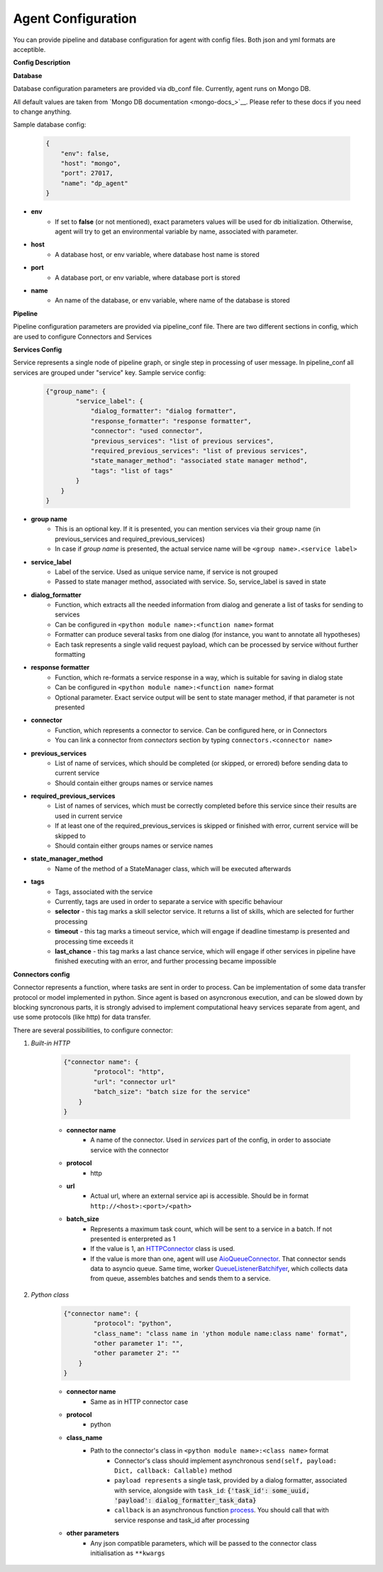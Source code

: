 Agent Configuration
======================

You can provide pipeline and database configuration for agent with config files. Both json and yml formats are acceptible.

**Config Description**

**Database**

Database configuration parameters are provided via db_conf file. Currently, agent runs on Mongo DB.

All default values are taken from `Mongo DB documentation <mongo-docs_>`__. Please refer to these docs if you need to
change anything. 

Sample database config:

    .. code-block:: json

        {
            "env": false,
            "host": "mongo",
            "port": 27017,
            "name": "dp_agent"
        }

* **env**
    * If set to **false** (or not mentioned), exact parameters values will be used for db initialization. Otherwise, agent will try to get an environmental variable by name, associated with parameter.
* **host**
    * A database host, or env variable, where database host name is stored
* **port**
    * A database port, or env variable, where database port is stored
* **name**
    * An name of the database, or env variable, where name of the database is stored


**Pipeline**

Pipeline configuration parameters are provided via pipeline_conf file. There are two different sections in config, which are used to configure Connectors and Services

**Services Config**

Service represents a single node of pipeline graph, or single step in processing of user message.
In pipeline_conf all services are grouped under "service" key.
Sample service config:

    .. code-block:: json

        {"group_name": {
                "service_label": {
                    "dialog_formatter": "dialog formatter",
                    "response_formatter": "response formatter",
                    "connector": "used connector",
                    "previous_services": "list of previous services",
                    "required_previous_services": "list of previous services",
                    "state_manager_method": "associated state manager method",
                    "tags": "list of tags"
                }
            }
        }

* **group name**
    * This is an optional key. If it is presented, you can mention services via their group name (in previous_services and required_previous_services)
    * In case if `group name` is presented, the actual service name will be ``<group name>.<service label>``
* **service_label**
    * Label of the service. Used as unique service name, if service is not grouped
    * Passed to state manager method, associated with service. So, service_label is saved in state
* **dialog_formatter**
    * Function, which extracts all the needed information from dialog and generate a list of tasks for sending to services
    * Can be configured in ``<python module name>:<function name>`` format
    * Formatter can produce several tasks from one dialog (for instance, you want to annotate all hypotheses)
    * Each task represents a single valid request payload, which can be processed by service without further formatting
* **response formatter**
    * Function, which re-formats a service response in a way, which is suitable for saving in dialog state
    * Can be configured in ``<python module name>:<function name>`` format
    * Optional parameter. Exact service output will be sent to state manager method, if that parameter is not presented
* **connector**
    * Function, which represents a connector to service. Can be configured here, or in Connectors
    * You can link a connector from `connectors` section by typing ``connectors.<connector name>`` 
* **previous_services**
    * List of name of services, which should be completed (or skipped, or errored) before sending data to current service
    * Should contain either groups names or service names
* **required_previous_services**
    * List of names of services, which must be correctly completed before this service since their results are used in current service
    * If at least one of the required_previous_services is skipped or finished with error, current service will be skipped to
    * Should contain either groups names or service names
* **state_manager_method**
    * Name of the method of a StateManager class, which will be executed afterwards
* **tags**
    * Tags, associated with the service
    * Currently, tags are used in order to separate a service with specific behaviour
    * **selector** - this tag marks a skill selector service. It returns a list of skills, which are selected for further processing
    * **timeout** - this tag marks a timeout service, which will engage if deadline timestamp is presented and processing time exceeds it
    * **last_chance** - this tag marks a last chance service, which will engage if other services in pipeline have finished executing with an error, and further processing became impossible

**Connectors config**

Connector represents a function, where tasks are sent in order to process. Can be implementation of some data transfer protocol or model implemented in python.
Since agent is based on asyncronous execution, and can be slowed down by blocking syncronous parts, it is strongly advised to implement computational heavy services separate from agent, and use some protocols (like http) for data transfer.

There are several possibilities, to configure connector:

1. *Built-in HTTP*

    .. code:: json

        {"connector name": {
                "protocol": "http",
                "url": "connector url"
                "batch_size": "batch size for the service"
            }
        }

    * **connector name**
        * A name of the connector. Used in `services` part of the config, in order to associate service with the connector
    * **protocol**
        * http
    * **url**
        * Actual url, where an external service api is accessible. Should be in format ``http://<host>:<port>/<path>``
    * **batch_size**
        * Represents a maximum task count, which will be sent to a service in a batch. If not presented is enterpreted as 1
        * If the value is 1, an `HTTPConnector <https://github.com/deepmipt/dp-agent/blob/master/deeppavlov_agent/core/connectors.py#L10>`__ class is used.
        * If the value is more than one, agent will use `AioQueueConnector <https://github.com/deepmipt/dp-agent/blob/master/deeppavlov_agent/core/connectors.py#L32>`__. That connector sends data to asyncio queue. Same time, worker `QueueListenerBatchifyer <https://github.com/deepmipt/dp-agent/blob/master/deeppavlov_agent/core/connectors.py#L40>`__, which collects data from queue, assembles batches and sends them to a service.


2. *Python class*

    .. code:: json

        {"connector name": {
                "protocol": "python",
                "class_name": "class name in 'ython module name:class name' format",
                "other parameter 1": "",
                "other parameter 2": ""
            }
        }

    * **connector name**
        * Same as in HTTP connector case
    * **protocol**
        * python
    * **class_name**
        * Path to the connector's class in ``<python module name>:<class name>`` format
            * Connector's class should implement asynchronous ``send(self, payload: Dict, callback: Callable)`` method
            * ``payload represents`` a single task, provided by a dialog formatter, associated with service, alongside with ``task_id``: :code:`{'task_id': some_uuid, 'payload': dialog_formatter_task_data}`
            * ``callback`` is an asynchronous function `process <https://github.com/deepmipt/dp-agent/blob/master/deeppavlov_agent/core/agent.py#L58>`__. You should call that with service response and task_id after processing
    * **other parameters**
        * Any json compatible parameters, which will be passed to the connector class initialisation as ``**kwargs``
